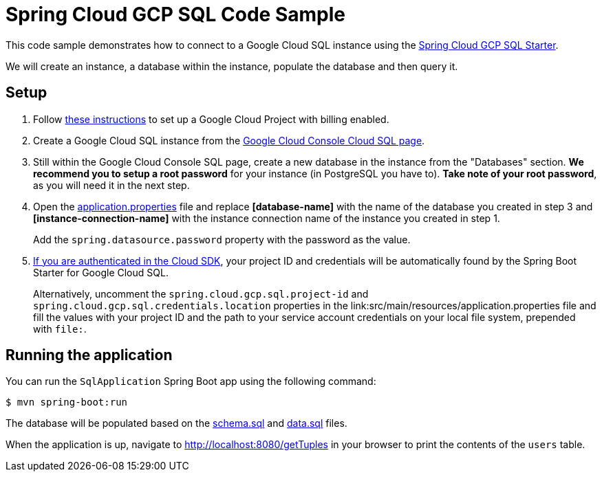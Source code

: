 = Spring Cloud GCP SQL Code Sample

This code sample demonstrates how to connect to a Google Cloud SQL instance using the
link:../../spring-cloud-gcp-starters/spring-cloud-gcp-starter-sql/README.adoc[Spring Cloud GCP SQL
Starter].

We will create an instance, a database within the instance, populate the database and then query it.

== Setup

1. Follow https://cloud.google.com/sql/docs/mysql/quickstart[these instructions] to set up a Google
Cloud Project with billing enabled.

2. Create a Google Cloud SQL instance from the
https://console.cloud.google.com/sql/instances[Google Cloud Console Cloud SQL page].

3. Still within the Google Cloud Console SQL page, create a new database in the instance from the
"Databases" section. **We recommend you to setup a root password** for your instance (in PostgreSQL you have to).
**Take note of your root password**, as you will need it in the next step.

4. Open the link:src/main/resources/application.properties[application.properties] file and replace
*[database-name]* with the name of the database you created in step 3 and
*[instance-connection-name]* with the instance connection name of the instance you created in
step 1.
+
Add the `spring.datasource.password` property with the password as the value.

5. https://cloud.google.com/sdk/gcloud/reference/auth/login[If
you are authenticated in the Cloud SDK], your project ID and credentials will be automatically found
by the Spring Boot Starter for Google Cloud SQL.
+
Alternatively, uncomment the `spring.cloud.gcp.sql.project-id` and
`spring.cloud.gcp.sql.credentials.location` properties in the
link:src/main/resources/application.properties file and fill the values with your project ID and
the path to your service account credentials on your local file system, prepended with `file:`.

== Running the application

You can run the `SqlApplication` Spring Boot app using the following command:

`$ mvn spring-boot:run`

The database will be populated based on the link:src/main/resources/schema.sql[schema.sql] and
link:src/main/resources/data.sql[data.sql] files.

When the application is up, navigate to http://localhost:8080/getTuples in your browser to print the contents of the `users` table.

